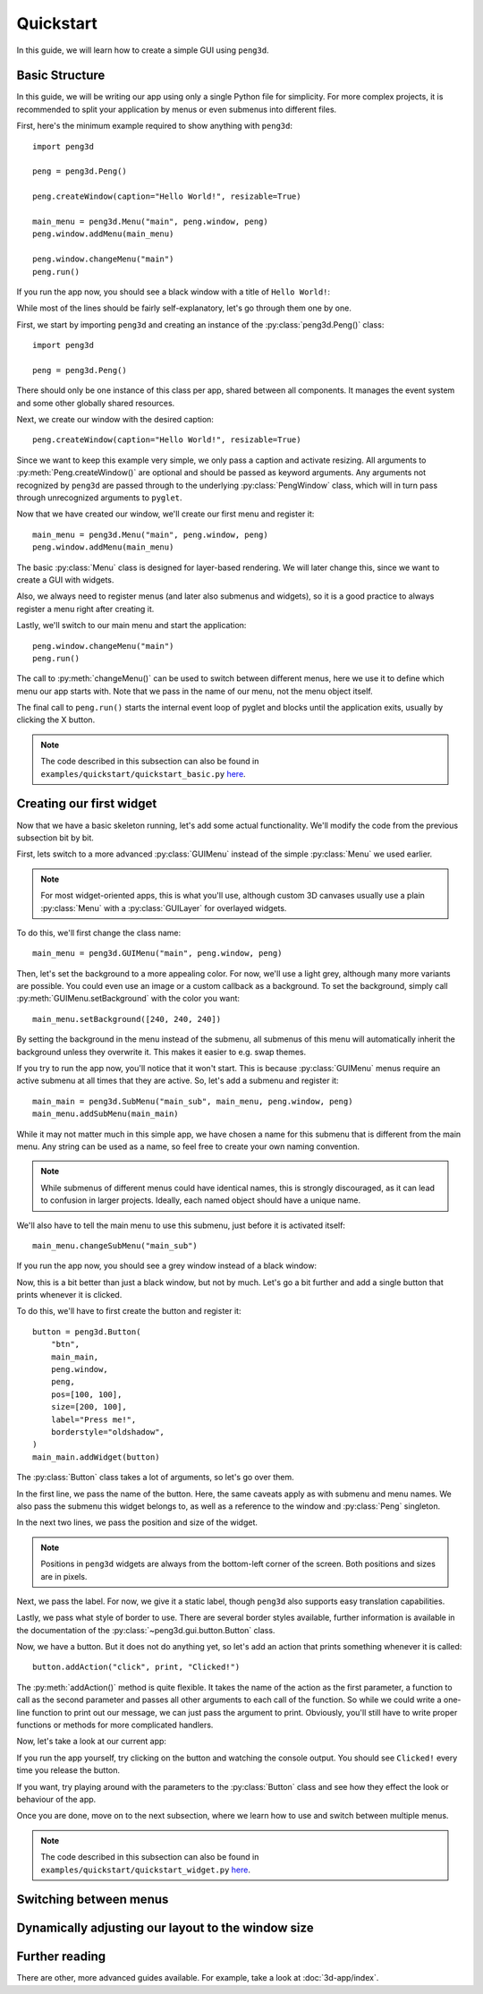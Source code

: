 Quickstart
==========

In this guide, we will learn how to create a simple GUI using ``peng3d``\ .

.. seealso::
   For a more complex example, see :doc:`3d-app/index`\ .

Basic Structure
---------------

In this guide, we will be writing our app using only a single Python file for simplicity.
For more complex projects, it is recommended to split your application by menus or even submenus
into different files.

First, here's the minimum example required to show anything with ``peng3d``::

   import peng3d

   peng = peng3d.Peng()

   peng.createWindow(caption="Hello World!", resizable=True)

   main_menu = peng3d.Menu("main", peng.window, peng)
   peng.window.addMenu(main_menu)

   peng.window.changeMenu("main")
   peng.run()

If you run the app now, you should see a black window with a title of ``Hello World!``\ :

.. image:: quickstart_black_window.png

While most of the lines should be fairly self-explanatory, let's go through them one by one.

First, we start by importing ``peng3d`` and creating an instance of the :py:class:`peng3d.Peng()` class::

   import peng3d

   peng = peng3d.Peng()

There should only be one instance of this class per app, shared between all components.
It manages the event system and some other globally shared resources.

Next, we create our window with the desired caption::

   peng.createWindow(caption="Hello World!", resizable=True)

Since we want to keep this example very simple, we only pass a caption and activate resizing.
All arguments to :py:meth:`Peng.createWindow()` are optional and should be passed as keyword
arguments. Any arguments not recognized by ``peng3d`` are passed through to the underlying
:py:class:`PengWindow` class, which will in turn pass through unrecognized arguments to
``pyglet``\ .

.. seealso::
   See the :py:mod:`pyglet.window` module docs for a list of all arguments.

Now that we have created our window, we'll create our first menu and register it::

   main_menu = peng3d.Menu("main", peng.window, peng)
   peng.window.addMenu(main_menu)

The basic :py:class:`Menu` class is designed for layer-based rendering. We will later change
this, since we want to create a GUI with widgets.

Also, we always need to register menus (and later also submenus and widgets), so it is a
good practice to always register a menu right after creating it.

Lastly, we'll switch to our main menu and start the application::

   peng.window.changeMenu("main")
   peng.run()

The call to :py:meth:`changeMenu()` can be used to switch between different menus, here
we use it to define which menu our app starts with. Note that we pass in the name of our menu,
not the menu object itself.

The final call to ``peng.run()`` starts the internal event loop of pyglet and blocks until
the application exits, usually by clicking the X button.

.. note::
   The code described in this subsection can also be found in ``examples/quickstart/quickstart_basic.py`` `here <https://github.com/not-na/peng3d/tree/master/examples/quickstart/quickstart_basic.py>`_\ .

Creating our first widget
-------------------------

Now that we have a basic skeleton running, let's add some actual functionality. We'll modify the code from
the previous subsection bit by bit.

First, lets switch to a more advanced :py:class:`GUIMenu` instead of the simple :py:class:`Menu` we used earlier.

.. note::
   For most widget-oriented apps, this is what you'll use, although custom 3D canvases usually
   use a plain :py:class:`Menu` with a :py:class:`GUILayer` for overlayed widgets.

To do this, we'll first change the class name::

   main_menu = peng3d.GUIMenu("main", peng.window, peng)

Then, let's set the background to a more appealing color. For now, we'll use a light grey,
although many more variants are possible. You could even use an image or a custom callback
as a background. To set the background, simply call :py:meth:`GUIMenu.setBackground` with the
color you want::

   main_menu.setBackground([240, 240, 240])

By setting the background in the menu instead of the submenu, all submenus of this menu
will automatically inherit the background unless they overwrite it. This makes it easier
to e.g. swap themes.

If you try to run the app now, you'll notice that it won't start. This is because :py:class:`GUIMenu` menus
require an active submenu at all times that they are active. So, let's add a submenu and register it::

   main_main = peng3d.SubMenu("main_sub", main_menu, peng.window, peng)
   main_menu.addSubMenu(main_main)

While it may not matter much in this simple app, we have chosen a name for this submenu
that is different from the main menu. Any string can be used as a name, so feel free to
create your own naming convention.

.. note::
   While submenus of different menus could have identical names, this is strongly discouraged,
   as it can lead to confusion in larger projects. Ideally, each named object should have
   a unique name.

We'll also have to tell the main menu to use this submenu, just before it is activated itself::

   main_menu.changeSubMenu("main_sub")

If you run the app now, you should see a grey window instead of a black window:

.. image:: quickstart_grey_window.png

Now, this is a bit better than just a black window, but not by much. Let's go a bit further
and add a single button that prints whenever it is clicked.

To do this, we'll have to first create the button and register it::

   button = peng3d.Button(
       "btn",
       main_main,
       peng.window,
       peng,
       pos=[100, 100],
       size=[200, 100],
       label="Press me!",
       borderstyle="oldshadow",
   )
   main_main.addWidget(button)

The :py:class:`Button` class takes a lot of arguments, so let's go over them.

In the first line, we pass the name of the button. Here, the same caveats apply as with submenu
and menu names. We also pass the submenu this widget belongs to, as well as a reference
to the window and :py:class:`Peng` singleton.

In the next two lines, we pass the position and size of the widget.

.. note::
   Positions in ``peng3d`` widgets are always from the bottom-left corner of the screen.
   Both positions and sizes are in pixels.

Next, we pass the label. For now, we give it a static label, though ``peng3d`` also supports
easy translation capabilities.

Lastly, we pass what style of border to use. There are several border styles available, further
information is available in the documentation of the :py:class:`~peng3d.gui.button.Button` class.

.. seealso::
   There are many more optional arguments that the :py:class:`~peng3d.gui.button.Button` class
   can take. See the API documentation for details.

Now, we have a button. But it does not do anything yet, so let's add an action that prints
something whenever it is called::

   button.addAction("click", print, "Clicked!")

The :py:meth:`addAction()` method is quite flexible. It takes the name of the action
as the first parameter, a function to call as the second parameter and passes all other arguments
to each call of the function. So while we could write a one-line function to print out our
message, we can just pass the argument to print. Obviously, you'll still have to write
proper functions or methods for more complicated handlers.

Now, let's take a look at our current app:

.. image:: quickstart_widget.png

If you run the app yourself, try clicking on the button and watching the console output. You
should see ``Clicked!`` every time you release the button.

If you want, try playing around with the parameters to the :py:class:`Button` class and see
how they effect the look or behaviour of the app.

Once you are done, move on to the next subsection, where we learn how to use and switch
between multiple menus.

.. note::
   The code described in this subsection can also be found in ``examples/quickstart/quickstart_widget.py`` `here <https://github.com/not-na/peng3d/tree/master/examples/quickstart/quickstart_widget.py>`_\ .

Switching between menus
-----------------------

.. todo::
   Write this subsection

Dynamically adjusting our layout to the window size
---------------------------------------------------

.. todo::
   Write this subsection

Further reading
---------------

There are other, more advanced guides available. For example, take a look at :doc:`3d-app/index`\ .

.. seealso::
   See the ``examples/`` folder on the `main repository <https://github.com/not-na/peng3d/tree/master/examples>`_
   for more examples of various ``peng3d`` features.